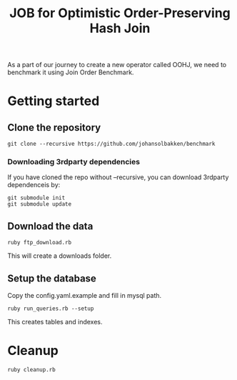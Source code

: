 #+title: JOB for Optimistic Order-Preserving Hash Join

As a part of our journey to create a new operator called OOHJ, we need to benchmark it using Join Order Benchmark.

* Getting started

** Clone the repository

#+begin_src shell
git clone --recursive https://github.com/johansolbakken/benchmark
#+end_src

*** Downloading 3rdparty dependencies

If you have cloned the repo without --recursive, you can download 3rdparty dependenceis by:

#+begin_src shell
git submodule init
git submodule update
#+end_src

** Download the data

#+begin_src shell
ruby ftp_download.rb
#+END_SRC

This will create a downloads folder.

** Setup the database

Copy the config.yaml.example and fill in mysql path.

#+begin_src shell
ruby run_queries.rb --setup
#+end_src

This creates tables and indexes.

* Cleanup

#+begin_src shell
ruby cleanup.rb
#+end_src

